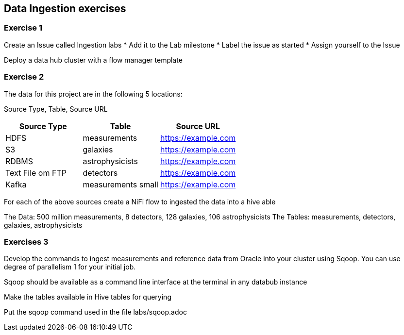 == Data Ingestion exercises



=== Exercise 1

Create an Issue called Ingestion labs
* Add it to the Lab milestone
* Label the issue as started
* Assign yourself to the Issue

Deploy a data hub cluster with a flow manager template

=== Exercise 2

The data for this project are in the following 5 locations:

Source Type, Table, Source URL

|===
|Source Type| Table| Source URL

|HDFS
|measurements
|https://example.com

|S3
|galaxies
|https://example.com

|RDBMS
|astrophysicists
|https://example.com

|Text File om FTP
|detectors
|https://example.com

|Kafka
|measurements small
|https://example.com
|===

For each of the above sources create a NiFi flow to ingested the data into a hive able

The Data: 500 million measurements, 8 detectors, 128 galaxies, 106 astrophysicists
The Tables: measurements, detectors, galaxies, astrophysicists

=== Exercises 3

Develop the commands to ingest measurements and reference data from Oracle into your cluster using Sqoop.
You can use degree of parallelism 1 for your initial job.

Sqoop should be available as a command line interface at the terminal in any databub instance

Make the tables available in Hive tables for querying

Put the sqoop command used in the file labs/sqoop.adoc